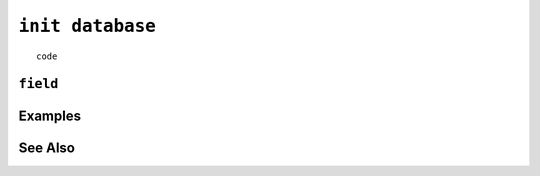 .. _init-database-statement:

``init database``
========================================================================================================================

::

	code

``field``
-----------------


Examples
-----------------


See Also
-----------------
